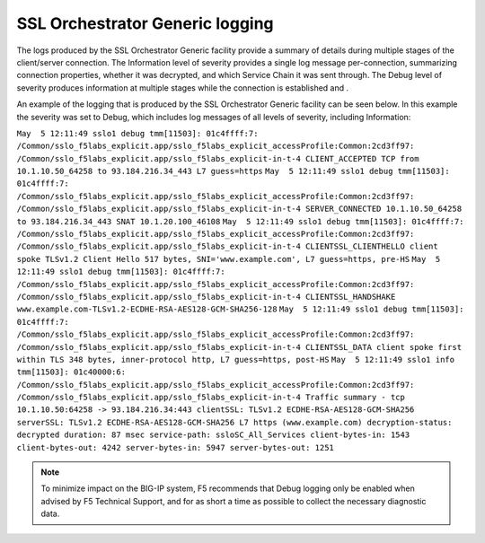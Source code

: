 SSL Orchestrator Generic logging
~~~~~~~~~~~~~~~~~~~~~~~~~~~~~~~~~~~~~~~~~~~~~~

The logs produced by the SSL Orchestrator Generic facility provide a summary of details during multiple stages of the client/server connection. The Information level of severity provides a single log message per-connection, summarizing connection properties, whether it was decrypted, and which Service Chain it was sent through. The Debug level of severity produces information at multiple stages while the connection is established and .

An example of the logging that is produced by the SSL Orchestrator Generic facility can be seen below. In this example the severity was set to Debug, which includes log messages of all levels of severity, including Information:

``May  5 12:11:49 sslo1 debug tmm[11503]: 01c4ffff:7: /Common/sslo_f5labs_explicit.app/sslo_f5labs_explicit_accessProfile:Common:2cd3ff97: /Common/sslo_f5labs_explicit.app/sslo_f5labs_explicit-in-t-4 CLIENT_ACCEPTED TCP from 10.1.10.50_64258 to 93.184.216.34_443 L7 guess=https``
``May  5 12:11:49 sslo1 debug tmm[11503]: 01c4ffff:7: /Common/sslo_f5labs_explicit.app/sslo_f5labs_explicit_accessProfile:Common:2cd3ff97: /Common/sslo_f5labs_explicit.app/sslo_f5labs_explicit-in-t-4 SERVER_CONNECTED 10.1.10.50_64258 to 93.184.216.34_443 SNAT 10.1.20.100_46108``
``May  5 12:11:49 sslo1 debug tmm[11503]: 01c4ffff:7: /Common/sslo_f5labs_explicit.app/sslo_f5labs_explicit_accessProfile:Common:2cd3ff97: /Common/sslo_f5labs_explicit.app/sslo_f5labs_explicit-in-t-4 CLIENTSSL_CLIENTHELLO client spoke TLSv1.2 Client Hello 517 bytes, SNI='www.example.com', L7 guess=https, pre-HS``
``May  5 12:11:49 sslo1 debug tmm[11503]: 01c4ffff:7: /Common/sslo_f5labs_explicit.app/sslo_f5labs_explicit_accessProfile:Common:2cd3ff97: /Common/sslo_f5labs_explicit.app/sslo_f5labs_explicit-in-t-4 CLIENTSSL_HANDSHAKE www.example.com-TLSv1.2-ECDHE-RSA-AES128-GCM-SHA256-128``
``May  5 12:11:49 sslo1 debug tmm[11503]: 01c4ffff:7: /Common/sslo_f5labs_explicit.app/sslo_f5labs_explicit_accessProfile:Common:2cd3ff97: /Common/sslo_f5labs_explicit.app/sslo_f5labs_explicit-in-t-4 CLIENTSSL_DATA client spoke first within TLS 348 bytes, inner-protocol http, L7 guess=https, post-HS``
``May  5 12:11:49 sslo1 info tmm[11503]: 01c40000:6: /Common/sslo_f5labs_explicit.app/sslo_f5labs_explicit_accessProfile:Common:2cd3ff97: /Common/sslo_f5labs_explicit.app/sslo_f5labs_explicit-in-t-4 Traffic summary - tcp 10.1.10.50:64258 -> 93.184.216.34:443 clientSSL: TLSv1.2 ECDHE-RSA-AES128-GCM-SHA256 serverSSL: TLSv1.2 ECDHE-RSA-AES128-GCM-SHA256 L7 https (www.example.com) decryption-status: decrypted duration: 87 msec service-path: ssloSC_All_Services client-bytes-in: 1543 client-bytes-out: 4242 server-bytes-in: 5947 server-bytes-out: 1251``

.. NOTE:: To minimize impact on the BIG-IP system, F5 recommends that Debug logging only be enabled when advised by F5 Technical Support, and for as short a time as possible to collect the necessary diagnostic data.